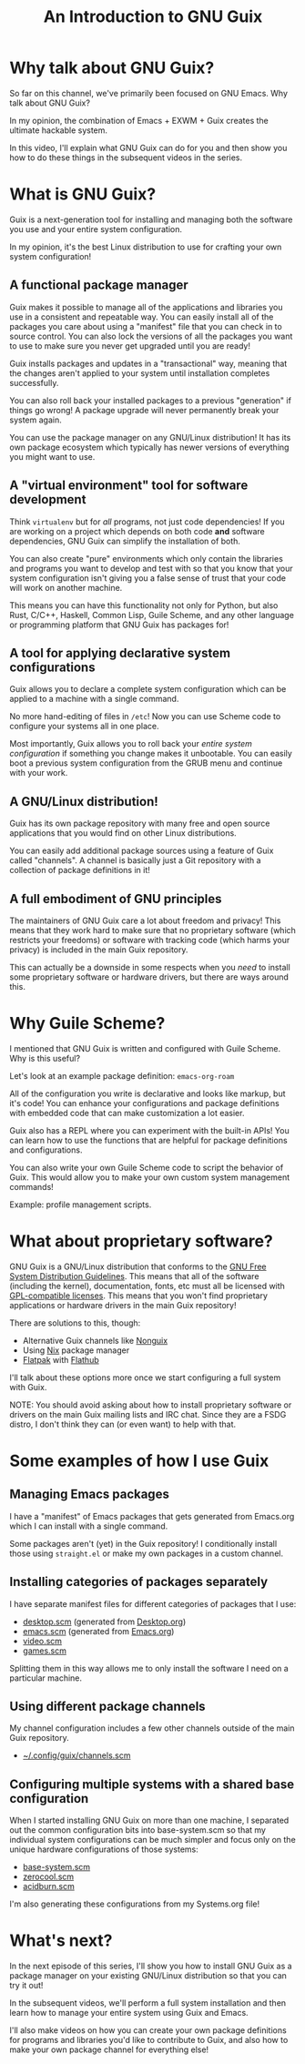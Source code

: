 #+title: An Introduction to GNU Guix
#+video: iBaqOK75cho

* Why talk about GNU Guix?

So far on this channel, we've primarily been focused on GNU Emacs.  Why talk about GNU Guix?

In my opinion, the combination of Emacs + EXWM + Guix creates the ultimate hackable system.

In this video, I'll explain what GNU Guix can do for you and then show you how to do these things in the subsequent videos in the series.

#+begin_cta
#+end_cta

* What is GNU Guix?

Guix is a next-generation tool for installing and managing both the software you use and your entire system configuration.

In my opinion, it's the best Linux distribution to use for crafting your own system configuration!

** A functional package manager

Guix makes it possible to manage all of the applications and libraries you use in a consistent and repeatable way.  You can easily install all of the packages you care about using a "manifest" file that you can check in to source control.  You can also lock the versions of all the packages you want to use to make sure you never get upgraded until you are ready!

Guix installs packages and updates in a "transactional" way, meaning that the changes aren't applied to your system until installation completes successfully.

You can also roll back your installed packages to a previous "generation" if things go wrong!  A package upgrade will never permanently break your system again.

You can use the package manager on any GNU/Linux distribution!  It has its own package ecosystem which typically has newer versions of everything you might want to use.

** A "virtual environment" tool for software development

Think =virtualenv= but for /all/ programs, not just code dependencies!  If you are working on a project which depends on both code *and* software dependencies, GNU Guix can simplify the installation of both.

You can also create "pure" environments which only contain the libraries and programs you want to develop and test with so that you know that your system configuration isn't giving you a false sense of trust that your code will work on another machine.

This means you can have this functionality not only for Python, but also Rust, C/C++, Haskell, Common Lisp, Guile Scheme, and any other language or programming platform that GNU Guix has packages for!

** A tool for applying declarative system configurations

Guix allows you to declare a complete system configuration which can be applied to a machine with a single command.

No more hand-editing of files in =/etc=! Now you can use Scheme code to configure your systems all in one place.

Most importantly, Guix allows you to roll back your /entire system configuration/ if something you change makes it unbootable.  You can easily boot a previous system configuration from the GRUB menu and continue with your work.

** A GNU/Linux distribution!

Guix has its own package repository with many free and open source applications that you would find on other Linux distributions.

You can easily add additional package sources using a feature of Guix called "channels".  A channel is basically just a Git repository with a collection of package definitions in it!

** A full embodiment of GNU principles

The maintainers of GNU Guix care a lot about freedom and privacy!  This means that they work hard to make sure that no proprietary software (which restricts your freedoms) or software with tracking code (which harms your privacy) is included in the main Guix repository.

This can actually be a downside in some respects when you /need/ to install some proprietary software or hardware drivers, but there are ways around this.

* Why Guile Scheme?

I mentioned that GNU Guix is written and configured with Guile Scheme. Why is this useful?

Let's look at an example package definition: =emacs-org-roam=

All of the configuration you write is declarative and looks like markup, but it's code!  You can enhance your configurations and package definitions with embedded code that can make customization a lot easier.

Guix also has a REPL where you can experiment with the built-in APIs!  You can learn how to use the functions that are helpful for package definitions and configurations.

You can also write your own Guile Scheme code to script the behavior of Guix.  This would allow you to make your own custom system management commands!

Example: profile management scripts.

* What about proprietary software?

GNU Guix is a GNU/Linux distribution that conforms to the [[https://www.gnu.org/distros/free-system-distribution-guidelines.html][GNU Free System Distribution Guidelines]].  This means that all of the software (including the kernel), documentation, fonts, etc must all be licensed with [[https://www.gnu.org/licenses/license-list.html#GPLCompatibleLicenses][GPL-compatible licenses]].  This means that you won't find proprietary applications or hardware drivers in the main Guix repository!

There are solutions to this, though:

- Alternative Guix channels like [[https://gitlab.com/nonguix/nonguix][Nonguix]]
- Using [[https://nixos.org/][Nix]] package manager
- [[https://www.flatpak.org/][Flatpak]] with [[https://www.flatpak.org/][Flathub]]

I'll talk about these options more once we start configuring a full system with Guix.

NOTE: You should avoid asking about how to install proprietary software or drivers on the main Guix mailing lists and IRC chat.  Since they are a FSDG distro, I don't think they can (or even want) to help with that.

* Some examples of how I use Guix

** Managing Emacs packages

I have a "manifest" of Emacs packages that gets generated from Emacs.org which I can install with a single command.

Some packages aren't (yet) in the Guix repository!  I conditionally install those using =straight.el= or make my own packages in a custom channel.

** Installing categories of packages separately

I have separate manifest files for different categories of packages that I use:

- [[https://gist.github.com/daviwil/ecef35bde8fa69236e7c8f1727c271e4][desktop.scm]] (generated from [[https://github.com/daviwil/dotfiles/blob/master/Desktop.org][Desktop.org]])
- [[https://gist.github.com/daviwil/0d503fadffe2c777cc110f9a23db78bb][emacs.scm]] (generated from [[https://github.com/daviwil/dotfiles/blob/master/Emacs.org][Emacs.org]])
- [[https://gist.github.com/daviwil/ffcb4d0f58c56f0893b5246c34c592a5][video.scm]]
- [[https://gist.github.com/daviwil/ea8a0e5a94ac59240dd1c8344cd6202f][games.scm]]

Splitting them in this way allows me to only install the software I need on a particular machine.

** Using different package channels

My channel configuration includes a few other channels outside of the main Guix repository.

- [[https://github.com/daviwil/dotfiles/blob/aeb26ff509895cd44ecc4a5832c8f66223b563bb/.config/guix/channels.scm][~/.config/guix/channels.scm]]

** Configuring multiple systems with a shared base configuration

When I started installing GNU Guix on more than one machine, I separated out the common configuration bits into base-system.scm so that my individual system configurations can be much simpler and focus only on the unique hardware configurations of those systems:

- [[https://github.com/daviwil/dotfiles/blob/master/Systems.org#base-configuration][base-system.scm]]
- [[https://github.com/daviwil/dotfiles/blob/master/Systems.org#zerocool][zerocool.scm]]
- [[https://github.com/daviwil/dotfiles/blob/master/Systems.org#acidburn][acidburn.scm]]

I'm also generating these configurations from my Systems.org file!

* What's next?

In the next episode of this series, I'll show you how to install GNU Guix as a package manager on your existing GNU/Linux distribution so that you can try it out!

In the subsequent videos, we'll perform a full system installation and then learn how to manage your entire system using Guix and Emacs.

I'll also make videos on how you can create your own package definitions for programs and libraries you'd like to contribute to Guix, and also how to make your own package channel for everything else!

